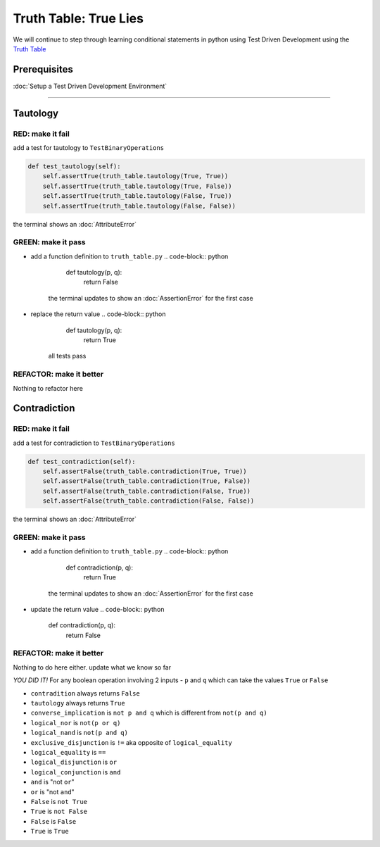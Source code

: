 Truth Table: True Lies
======================

We will continue to step through learning conditional statements in python using Test Driven Development using the `Truth Table <https://en.wikipedia.org/wiki/Truth_table>`_

Prerequisites
-------------


:doc:`Setup a Test Driven Development Environment`

----

Tautology
---------

RED: make it fail
^^^^^^^^^^^^^^^^^

add a test for tautology to ``TestBinaryOperations``

.. code-block:: python

       def test_tautology(self):
           self.assertTrue(truth_table.tautology(True, True))
           self.assertTrue(truth_table.tautology(True, False))
           self.assertTrue(truth_table.tautology(False, True))
           self.assertTrue(truth_table.tautology(False, False))

the terminal shows an :doc:`AttributeError`

GREEN: make it pass
^^^^^^^^^^^^^^^^^^^


* add a function definition to ``truth_table.py``
  .. code-block:: python

       def tautology(p, q):
           return False
    the terminal updates to show an :doc:`AssertionError` for the first case
* replace the return value
  .. code-block:: python

       def tautology(p, q):
           return True
    all tests pass

REFACTOR: make it better
^^^^^^^^^^^^^^^^^^^^^^^^

Nothing to refactor here

Contradiction
-------------

RED: make it fail
^^^^^^^^^^^^^^^^^

add a test for contradiction to ``TestBinaryOperations``

.. code-block:: python

       def test_contradiction(self):
           self.assertFalse(truth_table.contradiction(True, True))
           self.assertFalse(truth_table.contradiction(True, False))
           self.assertFalse(truth_table.contradiction(False, True))
           self.assertFalse(truth_table.contradiction(False, False))

the terminal shows an :doc:`AttributeError`

GREEN: make it pass
^^^^^^^^^^^^^^^^^^^


* add a function definition to ``truth_table.py``
  .. code-block:: python

       def contradiction(p, q):
           return True
    the terminal updates to show an :doc:`AssertionError` for the first case
* update the return value
  .. code-block:: python

       def contradiction(p, q):
           return False

REFACTOR: make it better
^^^^^^^^^^^^^^^^^^^^^^^^

Nothing to do here either. update what we know so far

*YOU DID IT!*
For any boolean operation involving 2 inputs - ``p`` and ``q`` which can take the values ``True`` or ``False``


* ``contradition`` always returns ``False``
* ``tautology`` always returns ``True``
* ``converse_implication`` is ``not p and q`` which is different from ``not(p and q)``
* ``logical_nor`` is ``not(p or q)``
* ``logical_nand`` is ``not(p and q)``
* ``exclusive_disjunction`` is ``!=`` aka opposite of ``logical_equality``
* ``logical_equality`` is ``==``
* ``logical_disjunction`` is ``or``
* ``logical_conjunction`` is ``and``
* ``and`` is "not ``or``"
* ``or`` is "not ``and``"
* ``False`` is ``not True``
* ``True`` is ``not False``
* ``False`` is ``False``
* ``True`` is ``True``
